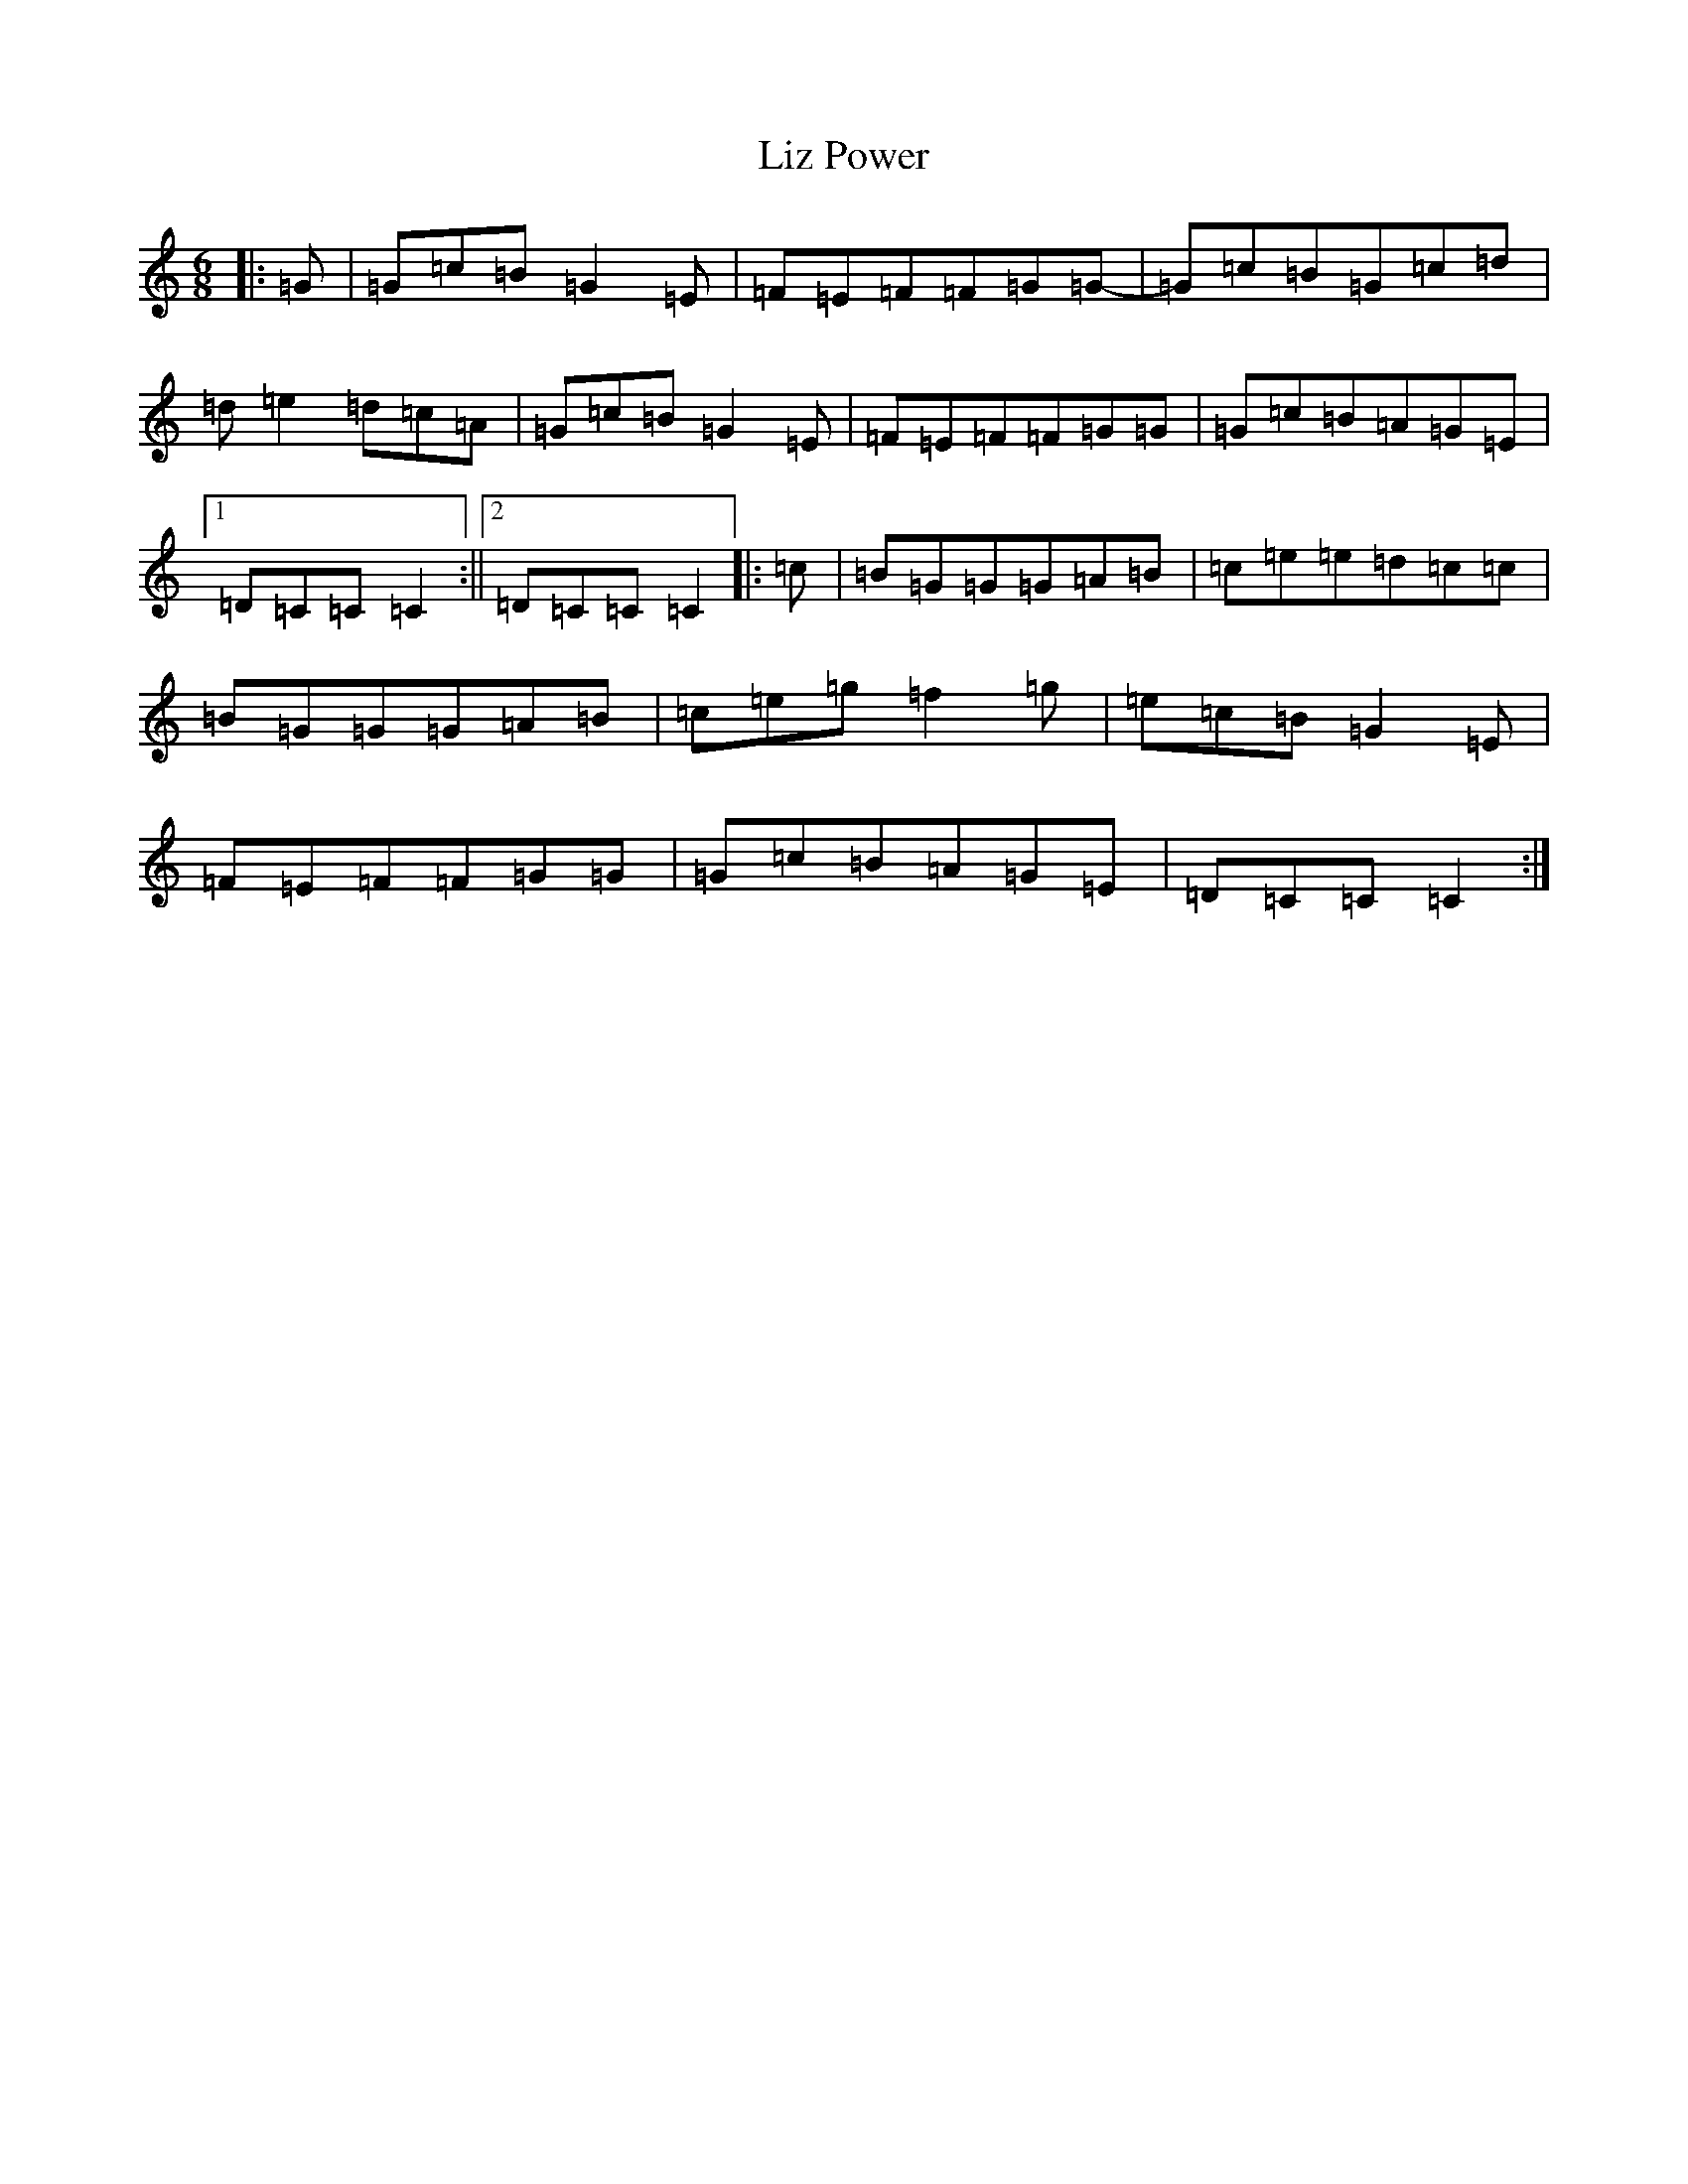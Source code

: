 X: 12594
T: Liz Power
S: https://thesession.org/tunes/8740#setting8740
R: jig
M:6/8
L:1/8
K: C Major
|:=G|=G=c=B=G2=E|=F=E=F=F=G=G-|=G=c=B=G=c=d|=d=e2=d=c=A|=G=c=B=G2=E|=F=E=F=F=G=G|=G=c=B=A=G=E|1=D=C=C=C2:||2=D=C=C=C2|:=c|=B=G=G=G=A=B|=c=e=e=d=c=c|=B=G=G=G=A=B|=c=e=g=f2=g|=e=c=B=G2=E|=F=E=F=F=G=G|=G=c=B=A=G=E|=D=C=C=C2:|